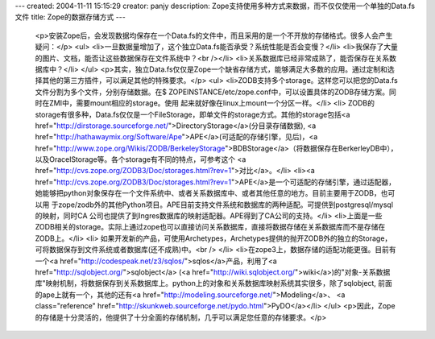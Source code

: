 ---
created: 2004-11-11 15:15:29
creator: panjy
description: Zope支持使用多种方式来数据，而不仅仅使用一个单独的Data.fs文件
title: Zope的数据存储方式
---

 <p>安装Zope后，会发现数据均保存在一个Data.fs的文件中，而且采用的是一个不开放的存储格式。很多人会产生疑问：</p>
 <ul>
 <li>一旦数据量增加了，这个独立Data.fs能否承受？系统性能是否会变慢？</li>
 <li>我保存了大量的图片、文档，能否让这些数据保存在文件系统中？<br /></li>
 <li>关系数据库已经非常成熟了，能否保存在关系数据库中？</li>
 </ul>
 <p>其实，独立Data.fs仅仅是Zope一个缺省存储方式，能够满足大多数的应用。通过定制和选择其他的第三方插件，可以满足其他的特殊要求。</p>
 <ul>
 <li>ZODB支持多个storage。这样您可以把您的Data.fs文件分割为多个文件，分别存储数据。在$
 ZOPEINSTANCE/etc/zope.conf中，可以设置具体的ZODB存储方案。同时在ZMI中，需要mount相应的storage。使用
 起来就好像在linux上mount一个分区一样。</li>
 <li>
 ZODB的storage有很多种，Data.fs仅仅是一个FileStorage，即单文件的storage方式。其他的storage包括<a href="http://dirstorage.sourceforge.net/">DirectoryStorage</a>(分目录存储数据), <a href="http://hathawaymix.org/Software/Ape">APE</a>(可适配的存储引擎，见后)，<a href="http://www.zope.org/Wikis/ZODB/BerkeleyStorage">BDBStorage</a>（将数据保存在BerkerleyDB中），以及OracelStorage等。各个storage有不同的特点，可参考这个
 <a href="http://cvs.zope.org/ZODB3/Doc/storages.html?rev=1">对比</a>。</li>
 <li><a href="http://cvs.zope.org/ZODB3/Doc/storages.html?rev=1">APE</a>是一个可适配的存储引擎，通过适配器，她能够把python对象保存在一个文件系统中、或者关系数据库中、或者其他任意的地方。目前主要用于ZODB，也可以用
 于zope/zodb外的其他Python项目。APE目前支持文件系统和数据库的两种适配。可提供到postgresql/mysql的映射，同时CA
 公司也提供了到Ingres数据库的映射适配器。APE得到了CA公司的支持。</li>
 <li>上面是一些ZODB相关的storage。实际上通过zope也可以直接访问关系数据库，直接将数据存储在关系数据库而不是存储在ZODB上。</li>
 <li>
 如果开发新的产品，可使用Archetypes，Archetypes提供的抛开ZODB外的独立的Storage，可将数据保存到文件系统或者数据库(还不成熟)中。<br />
 </li>
 <li>在zope3上，数据存储的适配功能更强。目前有一个<a href="http://codespeak.net/z3/sqlos/">sqlos</a>产品，利用了<a href="http://sqlobject.org/">sqlobject</a> (<a href="http://wiki.sqlobject.org/">wiki</a>)的"对象-关系数据库"映射机制，将数据保存到关系数据库上。python上的对象和关系数据库映射系统其实很多，除了sqlobject,
 前面的ape上就有一个，其他的还有<a href="http://modeling.sourceforge.net/">Modeling</a>、
 <a class="reference" href="http://skunkweb.sourceforge.net/pydo.html">PyDO</a></li>
 </ul>
 <p>因此，Zope的存储是十分灵活的，他提供了十分全面的存储机制，几乎可以满足您任意的存储要求。</p>
